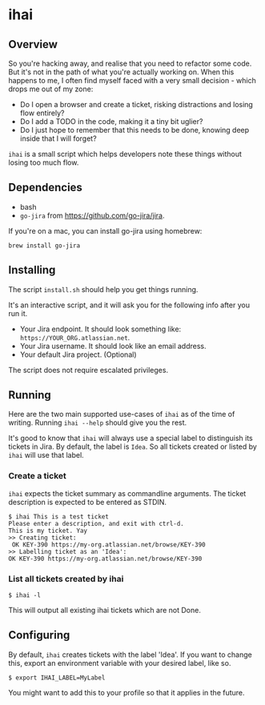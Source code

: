 * ihai
** Overview
So you're hacking away, and realise that you need to refactor some code. But it's not in the path of what you're actually working on. When this happens to me, I often find myself faced with a very small decision - which drops me out of my zone:
- Do I open a browser and create a ticket, risking distractions and losing flow entirely?
- Do I add a TODO in the code, making it a tiny bit uglier?
- Do I just hope to remember that this needs to be done, knowing deep inside that I will forget?

=ihai= is a small script which helps developers note these things without losing too much flow.

** Dependencies
- bash
- =go-jira= from https://github.com/go-jira/jira.

If you're on a mac, you can install go-jira using homebrew:
#+begin_src shell
  brew install go-jira
#+end_src

** Installing
The script =install.sh= should help you get things running.

It's an interactive script, and it will ask you for the following info after you run it.
- Your Jira endpoint. It should look something like: =https://YOUR_ORG.atlassian.net=.
- Your Jira username. It should look like an email address.
- Your default Jira project. (Optional)

The script does not require escalated privileges.

** Running
Here are the two main supported use-cases of =ihai= as of the time of writing. Running =ihai --help= should give you the rest.

It's good to know that =ihai= will always use a special label to distinguish its tickets in Jira. By default, the label is =Idea=. So all tickets created or listed by =ihai= will use that label.

*** Create a ticket
=ihai= expects the ticket summary as commandline arguments. The ticket description is expected to be entered as STDIN.
#+begin_src 
  $ ihai This is a test ticket
  Please enter a description, and exit with ctrl-d.
  This is my ticket. Yay
  >> Creating ticket:
   OK KEY-390 https://my-org.atlassian.net/browse/KEY-390
  >> Labelling ticket as an 'Idea':
  OK KEY-390 https://my-org.atlassian.net/browse/KEY-390
#+end_src

*** List all tickets created by ihai
#+begin_src
  $ ihai -l
#+end_src
This will output all existing ihai tickets which are not Done.

** Configuring
By default, =ihai= creates tickets with the label 'Idea'. If you want to change this, export an environment variable with your desired label, like so.
#+begin_src
  $ export IHAI_LABEL=MyLabel
#+end_src
You might want to add this to your profile so that it applies in the future.
